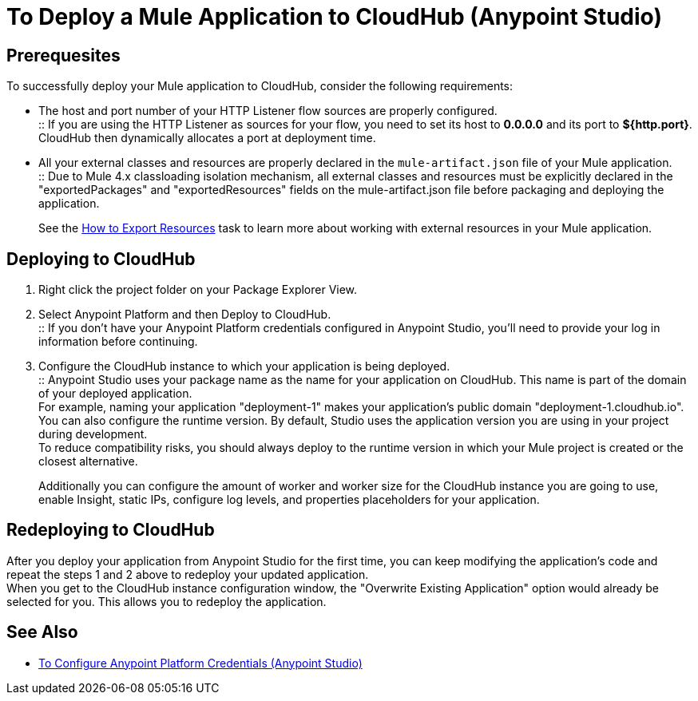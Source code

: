 = To Deploy a Mule Application to CloudHub (Anypoint Studio)

== Prerequesites

To successfully deploy your Mule application to CloudHub, consider the following requirements:

* The host and port number of your HTTP Listener flow sources are properly configured. +
:: If you are using the HTTP Listener as sources for your flow, you need to set its host to *0.0.0.0* and its port to *${http.port}*. +
CloudHub then dynamically allocates a port at deployment time.
* All your external classes and resources are properly declared in the `mule-artifact.json` file of your Mule application. +
:: Due to Mule 4.x classloading isolation mechanism, all external classes and resources must be explicitly declared in the "exportedPackages" and "exportedResources" fields on the mule-artifact.json file before packaging and deploying the application. +
+
See the link:/mule4-user-guide/v/4.1/how-to-export-resources[How to Export Resources] task to learn more about working with external resources in your Mule application.

== Deploying to CloudHub

. Right click the project folder on your Package Explorer View.
. Select Anypoint Platform and then Deploy to CloudHub. +
:: If you don't have your Anypoint Platform credentials configured in Anypoint Studio, you'll need to provide your log in information before continuing.
. Configure the CloudHub instance to which your application is being deployed. +
:: Anypoint Studio uses your package name as the name for your application on CloudHub. This name is part of the domain of your deployed application. +
For example, naming your application "deployment-1" makes your application's public domain "deployment-1.cloudhub.io". +
You can also configure the runtime version. By default, Studio uses the application version you are using in your project during development. +
To reduce compatibility risks, you should always deploy to the runtime version in which your Mule project is created or the closest alternative.
+
Additionally you can configure the amount of worker and worker size for the CloudHub instance you are going to use, enable Insight, static IPs, configure log levels, and properties placeholders for your application.

== Redeploying to CloudHub

After you deploy your application from Anypoint Studio for the first time, you can keep modifying the application's code and repeat the steps 1 and 2 above to redeploy your updated application. +
When you get to the CloudHub instance configuration window, the "Overwrite Existing Application" option would already be selected for you. This allows you to redeploy the application.

== See Also

* link:/anypoint-studio/v/7.2/set-credentials-in-studio-to[To Configure Anypoint Platform Credentials (Anypoint Studio)]
// _TODO: Add links to runtime manager after 4.1 Release.
